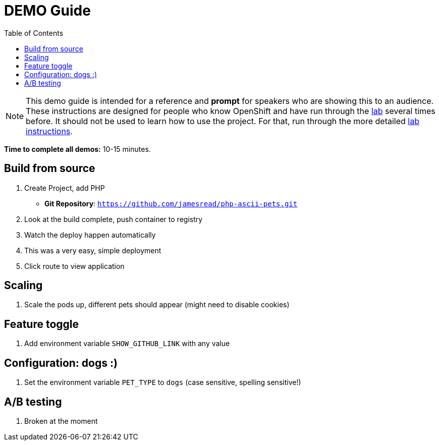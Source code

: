 :toc:

= DEMO Guide 

[NOTE]
This demo guide is intended for a reference and **prompt** for speakers who are showing this to an audience. These instructions are designed for people who know OpenShift and have run through the link:LAB.adoc[lab] several times before. It should not be used to learn how to use the project. For that, run through the more detailed link:LAB.adoc[lab instructions].

**Time to complete all demos:** 10-15 minutes.

== Build from source 

. Create Project, add PHP
** **Git Repository**: `https://github.com/jamesread/php-ascii-pets.git`
. Look at the build complete, push container to registry
. Watch the deploy happen automatically
. This was a very easy, simple deployment
. Click route to view application

== Scaling 

. Scale the pods up, different pets should appear (might need to disable cookies)

== Feature toggle

. Add environment variable `SHOW_GITHUB_LINK` with any value

== Configuration: dogs :) 

. Set the environment variable `PET_TYPE` to `dogs` (case sensitive, spelling sensitive!) 

== A/B testing

. Broken at the moment

 
